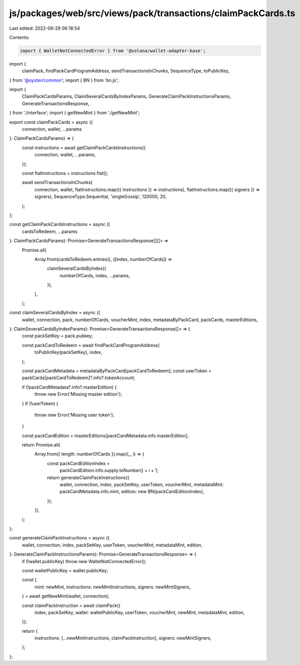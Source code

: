 js/packages/web/src/views/pack/transactions/claimPackCards.ts
=============================================================

Last edited: 2022-06-29 06:18:54

Contents:

.. code-block:: ts

    import { WalletNotConnectedError } from '@solana/wallet-adapter-base';
import {
  claimPack,
  findPackCardProgramAddress,
  sendTransactionsInChunks,
  SequenceType,
  toPublicKey,
} from '@oyster/common';
import { BN } from 'bn.js';

import {
  ClaimPackCardsParams,
  ClaimSeveralCardsByIndexParams,
  GenerateClaimPackInstructionsParams,
  GenerateTransactionsResponse,
} from './interface';
import { getNewMint } from './getNewMint';

export const claimPackCards = async ({
  connection,
  wallet,
  ...params
}: ClaimPackCardsParams) => {
  const instructions = await getClaimPackCardsInstructions({
    connection,
    wallet,
    ...params,
  });

  const flatInstructions = instructions.flat();

  await sendTransactionsInChunks(
    connection,
    wallet,
    flatInstructions.map(({ instructions }) => instructions),
    flatInstructions.map(({ signers }) => signers),
    SequenceType.Sequential,
    'singleGossip',
    120000,
    20,
  );
};

const getClaimPackCardsInstructions = async ({
  cardsToRedeem,
  ...params
}: ClaimPackCardsParams): Promise<GenerateTransactionsResponse[][]> =>
  Promise.all(
    Array.from(cardsToRedeem.entries(), ([index, numberOfCards]) =>
      claimSeveralCardsByIndex({
        numberOfCards,
        index,
        ...params,
      }),
    ),
  );

const claimSeveralCardsByIndex = async ({
  wallet,
  connection,
  pack,
  numberOfCards,
  voucherMint,
  index,
  metadataByPackCard,
  packCards,
  masterEditions,
}: ClaimSeveralCardsByIndexParams): Promise<GenerateTransactionsResponse[]> => {
  const packSetKey = pack.pubkey;

  const packCardToRedeem = await findPackCardProgramAddress(
    toPublicKey(packSetKey),
    index,
  );

  const packCardMetadata = metadataByPackCard[packCardToRedeem];
  const userToken = packCards[packCardToRedeem]?.info?.tokenAccount;

  if (!packCardMetadata?.info?.masterEdition) {
    throw new Error('Missing master edition');
  }
  if (!userToken) {
    throw new Error('Missing user token');
  }

  const packCardEdition = masterEditions[packCardMetadata.info.masterEdition];

  return Promise.all(
    Array.from({ length: numberOfCards }).map((_, i) => {
      const packCardEditionIndex =
        packCardEdition.info.supply.toNumber() + i + 1;

      return generateClaimPackInstructions({
        wallet,
        connection,
        index,
        packSetKey,
        userToken,
        voucherMint,
        metadataMint: packCardMetadata.info.mint,
        edition: new BN(packCardEditionIndex),
      });
    }),
  );
};

const generateClaimPackInstructions = async ({
  wallet,
  connection,
  index,
  packSetKey,
  userToken,
  voucherMint,
  metadataMint,
  edition,
}: GenerateClaimPackInstructionsParams): Promise<GenerateTransactionsResponse> => {
  if (!wallet.publicKey) throw new WalletNotConnectedError();

  const walletPublicKey = wallet.publicKey;

  const {
    mint: newMint,
    instructions: newMintInstructions,
    signers: newMintSigners,
  } = await getNewMint(wallet, connection);

  const claimPackInstruction = await claimPack({
    index,
    packSetKey,
    wallet: walletPublicKey,
    userToken,
    voucherMint,
    newMint,
    metadataMint,
    edition,
  });

  return {
    instructions: [...newMintInstructions, claimPackInstruction],
    signers: newMintSigners,
  };
};


